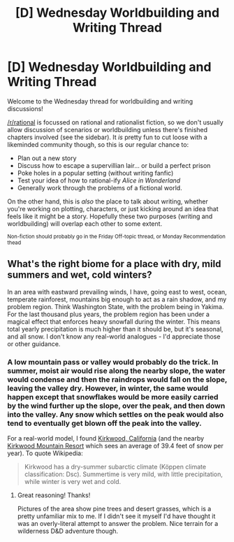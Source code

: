 #+TITLE: [D] Wednesday Worldbuilding and Writing Thread

* [D] Wednesday Worldbuilding and Writing Thread
:PROPERTIES:
:Author: AutoModerator
:Score: 13
:DateUnix: 1603292703.0
:DateShort: 2020-Oct-21
:END:
Welcome to the Wednesday thread for worldbuilding and writing discussions!

[[/r/rational]] is focussed on rational and rationalist fiction, so we don't usually allow discussion of scenarios or worldbuilding unless there's finished chapters involved (see the sidebar). It /is/ pretty fun to cut loose with a likeminded community though, so this is our regular chance to:

- Plan out a new story
- Discuss how to escape a supervillian lair... or build a perfect prison
- Poke holes in a popular setting (without writing fanfic)
- Test your idea of how to rational-ify /Alice in Wonderland/
- Generally work through the problems of a fictional world.

On the other hand, this is /also/ the place to talk about writing, whether you're working on plotting, characters, or just kicking around an idea that feels like it might be a story. Hopefully these two purposes (writing and worldbuilding) will overlap each other to some extent.

^{Non-fiction should probably go in the Friday Off-topic thread, or Monday Recommendation thead}


** What's the right biome for a place with dry, mild summers and wet, cold winters?

In an area with eastward prevailing winds, I have, going east to west, ocean, temperate rainforest, mountains big enough to act as a rain shadow, and my problem region. Think Washington State, with the problem being in Yakima. For the last thousand plus years, the problem region has been under a magical effect that enforces heavy snowfall during the winter. This means total yearly precipitation is much higher than it should be, but it's seasonal, and all snow. I don't know any real-world analogues - I'd appreciate those or other guidance.
:PROPERTIES:
:Author: jtolmar
:Score: 3
:DateUnix: 1603300548.0
:DateShort: 2020-Oct-21
:END:

*** A low mountain pass or valley would probably do the trick. In summer, moist air would rise along the nearby slope, the water would condense and then the raindrops would fall on the slope, leaving the valley dry. However, in winter, the same would happen except that snowflakes would be more easily carried by the wind further up the slope, over the peak, and then down into the valley. Any snow which settles on the peak would also tend to eventually get blown off the peak into the valley.

For a real-world model, I found [[https://en.wikipedia.org/wiki/Kirkwood,_California][Kirkwood, California]] (and the nearby [[https://en.wikipedia.org/wiki/Kirkwood_Mountain_Resort][Kirkwood Mountain Resort]] which sees an average of 39.4 feet of snow per year). To quote Wikipedia:

#+begin_quote
  Kirkwood has a dry-summer subarctic climate (Köppen climate classification: Dsc). Summertime is very mild, with little precipitation, while winter is very wet and cold.
#+end_quote
:PROPERTIES:
:Author: Norseman2
:Score: 6
:DateUnix: 1603303193.0
:DateShort: 2020-Oct-21
:END:

**** Great reasoning! Thanks!

Pictures of the area show pine trees and desert grasses, which is a pretty unfamiliar mix to me. If I didn't see it myself I'd have thought it was an overly-literal attempt to answer the problem. Nice terrain for a wilderness D&D adventure though.
:PROPERTIES:
:Author: jtolmar
:Score: 3
:DateUnix: 1603313875.0
:DateShort: 2020-Oct-22
:END:

